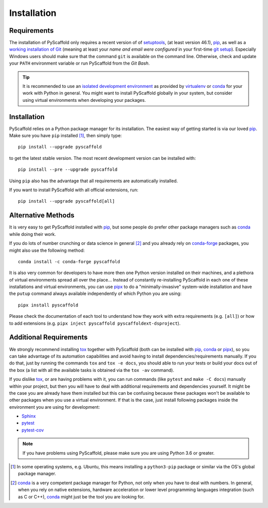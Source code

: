 .. _installation:

============
Installation
============

Requirements
============

The installation of PyScaffold only requires a recent version of of `setuptools`_,
(at least version 46.1), pip_, as well as a `working installation of Git`_
(meaning at least your *name and email were configured* in your first-time `git setup`_).
Especially Windows users should make sure that the command ``git`` is available on
the command line. Otherwise, check and update your ``PATH`` environment
variable or run PyScaffold from the *Git Bash*.

.. tip::
   It is recommended to use an `isolated development environment`_ as provided
   by `virtualenv`_ or `conda`_ for your work with Python in general. You
   might want to install PyScaffold globally in your system, but consider
   using virtual environments when developing your packages.

Installation
============

PyScaffold relies on a Python package manager for its installation.
The easiest way of getting started is via our loved `pip`_.
Make sure you have ``pip`` installed [#inst1]_, then simply type::

    pip install --upgrade pyscaffold

to get the latest stable version. The most recent development version can be
installed with::

    pip install --pre --upgrade pyscaffold

Using ``pip`` also has the advantage that all requirements are automatically
installed.

If you want to install PyScaffold with all official extensions, run::

    pip install --upgrade pyscaffold[all]


Alternative Methods
===================

It is very easy to get PyScaffold installed with `pip`_, but some people do
prefer other package managers such as `conda`_ while doing their work.

If you do lots of number crunching or data science in general [#inst2]_ and you already
rely on `conda-forge`_ packages, you might also use the following method::

    conda install -c conda-forge pyscaffold

It is also very common for developers to have more then one Python version
installed on their machines, and a plethora of virtual environments spread all
over the place… Instead of constantly re-installing PyScaffold in each one of
these installations and virtual environments, you can use `pipx`_ to do a
"minimally-invasive" system-wide installation and have the ``putup`` command
always available independently of which Python you are using::

    pipx install pyscaffold

Please check the documentation of each tool to understand how they work with
extra requirements (e.g. ``[all]``) or how to add extensions (e.g. ``pipx
inject pyscaffold pyscaffoldext-dsproject``).


Additional Requirements
=======================

We strongly recommend installing `tox`_ together with PyScaffold (both can be installed
with pip_, conda_ or pipx_), so you can take advantage of its automation
capabilities and avoid having to install dependencies/requirements manually.
If you do that, just by running the commands ``tox`` and ``tox -e docs``, you
should able to run your tests or build your docs out of the box (a list with
all the available tasks is obtained via the ``tox -av`` command).

If you dislike tox_, or are having problems with it, you can run commands (like
``pytest`` and ``make -C docs``) manually within your project, but then you
will have to deal with additional requirements and dependencies yourself.
It might be the case you are already have them installed but
this can be confusing because these packages won't be available to other
packages when you use a virtual environment. If that is the case,
just install following packages inside the environment you are using for
development:

* `Sphinx <http://sphinx-doc.org/>`_
* `pytest <http://pytest.org/>`_
* `pytest-cov <https://pypi.python.org/pypi/pytest-cov>`_


.. note::
   If you have problems using PyScaffold, please make sure you are using
   Python 3.6 or greater.


.. [#inst1] In some operating systems, e.g. Ubuntu, this means installing a
   ``python3-pip`` package or similar via the OS's global package manager.

.. [#inst2] `conda`_ is a very competent package manager for Python, not only when you
   have to deal with numbers. In general, when you rely on native extensions,
   hardware acceleration or lower level programming languages integration (such
   as C or C++), `conda`_ might just be the tool you are looking for.


.. _working installation of Git: https://git-scm.com/book/en/v2/Getting-Started-Installing-Git
.. _git setup: https://git-scm.com/book/en/v2/Getting-Started-First-Time-Git-Setup
.. _setuptools: https://pypi.python.org/pypi/setuptools/
.. _pip: https://pip.pypa.io/en/stable/
.. _tox: https://tox.readthedocs.org/
.. _Git: https://git-scm.com/
.. _isolated development environment: https://realpython.com/python-virtual-environments-a-primer/
.. also good, but sometimes medium can get on the way: https://towardsdatascience.com/virtual-environments-104c62d48c54
.. _virtualenv: https://virtualenv.readthedocs.org/
.. _pip: https://pip.pypa.io/en/stable/
.. _conda: https://conda.io
.. _conda-forge: https://anaconda.org/conda-forge/pyscaffold
.. _pipx: https://pipxproject.github.io/pipx/
.. _Django: https://pypi.python.org/pypi/Django/
.. _Cookiecutter: https://cookiecutter.readthedocs.org/
